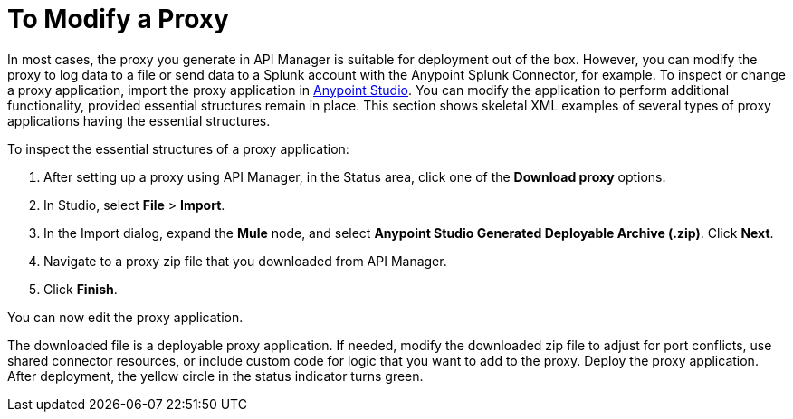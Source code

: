 = To Modify a Proxy

In most cases, the proxy you generate in API Manager is suitable for deployment out of the box. However, you can modify the proxy to log data to a file or send data to a Splunk account with the Anypoint Splunk Connector, for example. To inspect or change a proxy application, import the proxy application in http://www.mulesoft.com/platform/mule-studio[Anypoint Studio]. You can modify the application to perform additional functionality, provided essential structures remain in place. This section shows skeletal XML examples of several types of proxy applications having the essential structures.

To inspect the essential structures of a proxy application:

. After setting up a proxy using API Manager, in the Status area, click one of the *Download proxy* options.
+
. In Studio, select *File* > *Import*.
. In the Import dialog, expand the *Mule* node, and select *Anypoint Studio Generated Deployable Archive (.zip)*. Click *Next*.
. Navigate to a proxy zip file that you downloaded from API Manager.
. Click *Finish*.

You can now edit the proxy application.

The downloaded file is a deployable proxy application. If needed, modify the downloaded zip file to adjust for port conflicts, use shared connector resources, or include custom code for logic that you want to add to the proxy. Deploy the proxy application. After deployment, the yellow circle in the status indicator turns green.
